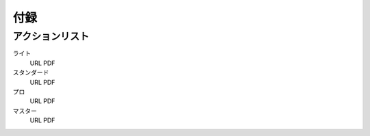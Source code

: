 ==============================
付録
==============================

アクションリスト
==============================

ライト
    URL
    PDF

スタンダード
    URL
    PDF

プロ
    URL
    PDF

マスター
    URL
    PDF

.. todo:: URLを記載

  
   
